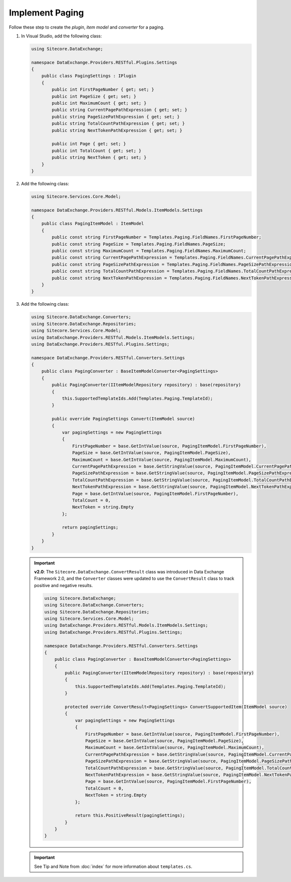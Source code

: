 Implement Paging 
=======================================

Follow these step to create the *plugin*, *item model* and *converter* for a paging.

1. In Visual Studio, add the following class:

   .. code-block:: c#

       using Sitecore.DataExchange;
       
       namespace DataExchange.Providers.RESTful.Plugins.Settings
       {
           public class PagingSettings : IPlugin
           {
               public int FirstPageNumber { get; set; }
               public int PageSize { get; set; }
               public int MaximumCount { get; set; }
               public string CurrentPagePathExpression { get; set; }
               public string PageSizePathExpression { get; set; }
               public string TotalCountPathExpression { get; set; }
               public string NextTokenPathExpression { get; set; }
               
               public int Page { get; set; }
               public int TotalCount { get; set; }
               public string NextToken { get; set; }
           }
       }

2. Add the following class:

   .. code-block:: c#

       using Sitecore.Services.Core.Model;
       
       namespace DataExchange.Providers.RESTful.Models.ItemModels.Settings
       {
           public class PagingItemModel : ItemModel
           {
               public const string FirstPageNumber = Templates.Paging.FieldNames.FirstPageNumber;
               public const string PageSize = Templates.Paging.FieldNames.PageSize;
               public const string MaximumCount = Templates.Paging.FieldNames.MaximumCount;
               public const string CurrentPagePathExpression = Templates.Paging.FieldNames.CurrentPagePathExpression;
               public const string PageSizePathExpression = Templates.Paging.FieldNames.PageSizePathExpression;
               public const string TotalCountPathExpression = Templates.Paging.FieldNames.TotalCountPathExpression;
               public const string NextTokenPathExpression = Templates.Paging.FieldNames.NextTokenPathExpression;
           }
       }

3. Add the following class:

   .. code-block:: c#

       using Sitecore.DataExchange.Converters;
       using Sitecore.DataExchange.Repositories;
       using Sitecore.Services.Core.Model;
       using DataExchange.Providers.RESTful.Models.ItemModels.Settings;
       using DataExchange.Providers.RESTful.Plugins.Settings;
       
       namespace DataExchange.Providers.RESTful.Converters.Settings
       {
           public class PagingConverter : BaseItemModelConverter<PagingSettings>
           {
               public PagingConverter(IItemModelRepository repository) : base(repository)
               {
                   this.SupportedTemplateIds.Add(Templates.Paging.TemplateId);
               }
       
               public override PagingSettings Convert(ItemModel source)
               {
                   var pagingSettings = new PagingSettings
                   {
                       FirstPageNumber = base.GetIntValue(source, PagingItemModel.FirstPageNumber),
                       PageSize = base.GetIntValue(source, PagingItemModel.PageSize),
                       MaximumCount = base.GetIntValue(source, PagingItemModel.MaximumCount),
                       CurrentPagePathExpression = base.GetStringValue(source, PagingItemModel.CurrentPagePathExpression),
                       PageSizePathExpression = base.GetStringValue(source, PagingItemModel.PageSizePathExpression),
                       TotalCountPathExpression = base.GetStringValue(source, PagingItemModel.TotalCountPathExpression),
                       NextTokenPathExpression = base.GetStringValue(source, PagingItemModel.NextTokenPathExpression),
                       Page = base.GetIntValue(source, PagingItemModel.FirstPageNumber),
                       TotalCount = 0,
                       NextToken = string.Empty
                   };
       
                   return pagingSettings;
               }
           }
       }

   .. important:: 
       **v2.0**: The ``Sitecore.DataExchange.ConvertResult`` class was introduced in Data Exchange Framework 2.0, and the ``Converter`` classes were updated to use the ``ConvertResult`` class to track positive and negative results.
     
       .. code-block:: c#
     
            using Sitecore.DataExchange;
            using Sitecore.DataExchange.Converters;
            using Sitecore.DataExchange.Repositories;
            using Sitecore.Services.Core.Model;
            using DataExchange.Providers.RESTful.Models.ItemModels.Settings;
            using DataExchange.Providers.RESTful.Plugins.Settings;
            
            namespace DataExchange.Providers.RESTful.Converters.Settings
            {
                public class PagingConverter : BaseItemModelConverter<PagingSettings>
                {
                    public PagingConverter(IItemModelRepository repository) : base(repository)
                    {
                        this.SupportedTemplateIds.Add(Templates.Paging.TemplateId);
                    }
            
                    protected override ConvertResult<PagingSettings> ConvertSupportedItem(ItemModel source)
                    {
                        var pagingSettings = new PagingSettings
                        {
                            FirstPageNumber = base.GetIntValue(source, PagingItemModel.FirstPageNumber),
                            PageSize = base.GetIntValue(source, PagingItemModel.PageSize),
                            MaximumCount = base.GetIntValue(source, PagingItemModel.MaximumCount),
                            CurrentPagePathExpression = base.GetStringValue(source, PagingItemModel.CurrentPagePathExpression),
                            PageSizePathExpression = base.GetStringValue(source, PagingItemModel.PageSizePathExpression),
                            TotalCountPathExpression = base.GetStringValue(source, PagingItemModel.TotalCountPathExpression),
                            NextTokenPathExpression = base.GetStringValue(source, PagingItemModel.NextTokenPathExpression),
                            Page = base.GetIntValue(source, PagingItemModel.FirstPageNumber),
                            TotalCount = 0,
                            NextToken = string.Empty
                        };
            
                        return this.PositiveResult(pagingSettings);
                    }
                }
            }   
	   
   .. important:: 

       See Tip and Note from :doc:`index` for more information about ``templates.cs``.
